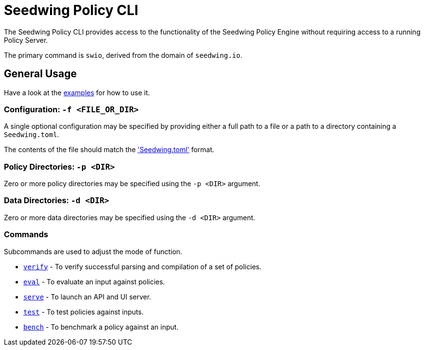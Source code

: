 = Seedwing Policy CLI

The Seedwing Policy CLI provides access to the functionality of the Seedwing Policy Engine without requiring access to a running Policy Server.

The primary command is `swio`, derived from the domain of `seedwing.io`.

== General Usage

Have a look at the xref:examples.adoc[examples] for how to use it.

=== Configuration: `-f <FILE_OR_DIR>`

A single optional configuration may be specified by providing either a full path to a file or a path to a directory containing a `Seedwing.toml`.

The contents of the file should match the xref:seedwing_toml.adoc['Seedwing.toml'] format.

=== Policy Directories: `-p <DIR>`

Zero or more policy directories may be specified using the `-p <DIR>` argument.

=== Data Directories: `-d <DIR>`

Zero or more data directories may be specified using the `-d <DIR>` argument.

=== Commands

Subcommands are used to adjust the mode of function.

* xref:verify.adoc[`verify`] - To verify successful parsing and compilation of a set of policies.
* xref:eval.adoc[`eval`] - To evaluate an input against policies.
* xref:serve.adoc[`serve`] - To launch an API and UI server.
* xref:test.adoc[`test`] - To test policies against inputs.
* xref:bench.adoc[`bench`] - To benchmark a policy against an input.
